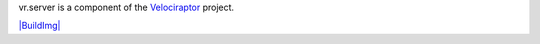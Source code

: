 vr.server is a component of the `Velociraptor
<https://github.com/yougov/velociraptor>`_ project.

`|BuildImg| <https://drone.io/github.com/yougov/vr.server>`_

.. |BuildImg| image:: https://drone.io/github.com/yougov/vr.server/status.png
